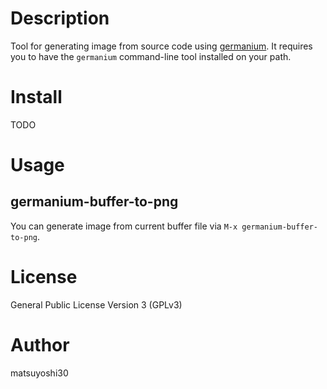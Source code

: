 #+author: matsuyoshi30
#+date: <2021-08-21 土>

* Description

  Tool for generating image from source code using [[https://github.com/matsuyoshi30/germanium][germanium]].
  It requires you to have the =germanium= command-line tool installed on your path.

* Install

  TODO

* Usage

** germanium-buffer-to-png

   You can generate image from current buffer file via =M-x germanium-buffer-to-png=.

* License

  General Public License Version 3 (GPLv3)

* Author

  matsuyoshi30
